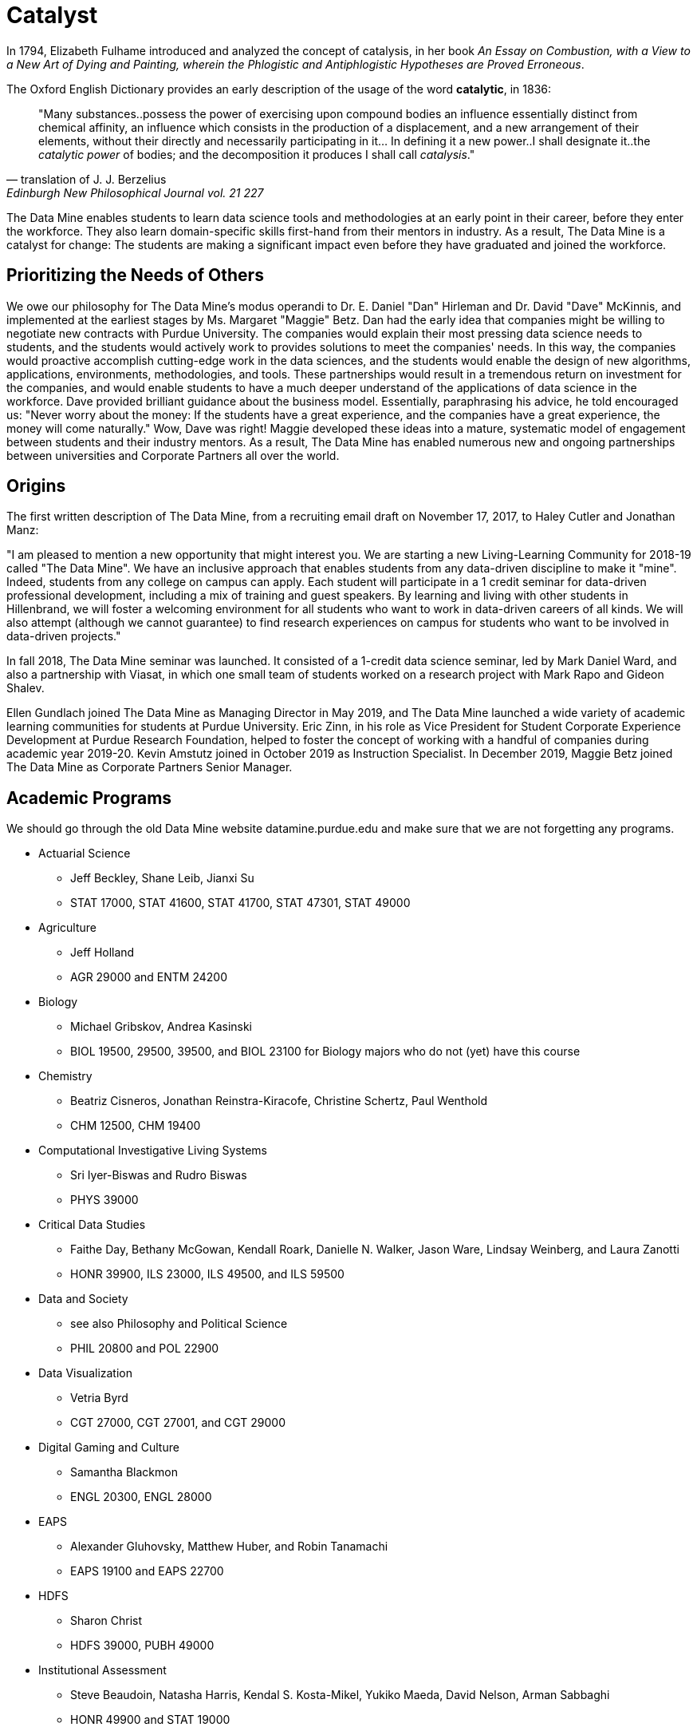 = Catalyst

In 1794, Elizabeth Fulhame introduced and analyzed the concept of catalysis, in her book _An Essay on Combustion, with a View to a New Art of Dying and Painting, wherein the Phlogistic and Antiphlogistic Hypotheses are Proved Erroneous_.

.The Oxford English Dictionary provides an early description of the usage of the word *catalytic*, in 1836:
[quote,translation of J. J. Berzelius,Edinburgh New Philosophical Journal vol. 21 227]
"Many substances..possess the power of exercising upon compound bodies an influence essentially distinct from chemical affinity, an influence which consists in the production of a displacement, and a new arrangement of their elements, without their directly and necessarily participating in it... In defining it a new power..I shall designate it..the _catalytic power_ of bodies; and the decomposition it produces I shall call _catalysis_."

The Data Mine enables students to learn data science tools and methodologies at an early point in their career, before they enter the workforce.  They also learn domain-specific skills first-hand from their mentors in industry.  As a result, The Data Mine is a catalyst for change:  The students are making a significant impact even before they have graduated and joined the workforce.

== Prioritizing the Needs of Others

We owe our philosophy for The Data Mine's modus operandi to Dr. E. Daniel "Dan" Hirleman and Dr. David "Dave" McKinnis, and implemented at the earliest stages by Ms. Margaret "Maggie" Betz.  Dan had the early idea that companies might be willing to negotiate new contracts with Purdue University.  The companies would explain their most pressing data science needs to students, and the students would actively work to provides solutions to meet the companies' needs.  In this way, the companies would proactive accomplish cutting-edge work in the data sciences, and the students would enable the design of new algorithms, applications, environments, methodologies, and tools.  These partnerships would result in a tremendous return on investment for the companies, and would enable students to have a much deeper understand of the applications of data science in the workforce.  Dave provided brilliant guidance about the business model.  Essentially, paraphrasing his advice, he told encouraged us: "Never worry about the money: If the students have a great experience, and the companies have a great experience, the money will come naturally."  Wow, Dave was right!  Maggie developed these ideas into a mature, systematic model of engagement between students and their industry mentors.  As a result, The Data Mine has enabled numerous new and ongoing partnerships between universities and Corporate Partners all over the world.

== Origins

The first written description of The Data Mine, from a recruiting email draft on November 17, 2017, to Haley Cutler and Jonathan Manz:

"I am pleased to mention a new opportunity that might interest you.  We are starting a new Living-Learning Community for 2018-19 called "The Data Mine".  We have an inclusive approach that enables students from any data-driven discipline to make it "mine".  Indeed, students from any college on campus can apply.  Each student will participate in a 1 credit seminar for data-driven professional development, including a mix of training and guest speakers.  By learning and living with other students in Hillenbrand, we will foster a welcoming environment for all students who want to work in data-driven careers of all kinds.  We will also attempt (although we cannot guarantee) to find research experiences on campus for students who want to be involved in data-driven projects."

In fall 2018, The Data Mine seminar was launched.  It consisted of a 1-credit data science seminar, led by Mark Daniel Ward, and also a partnership with Viasat, in which one small team of students worked on a research project with Mark Rapo and Gideon Shalev.

Ellen Gundlach joined The Data Mine as Managing Director in May 2019, and The Data Mine launched a wide variety of academic learning communities for students at Purdue University.  Eric Zinn, in his role as Vice President for Student Corporate Experience Development at Purdue Research Foundation, helped to foster the concept of working with a handful of companies during academic year 2019-20.  Kevin Amstutz joined in October 2019 as Instruction Specialist.  In December 2019, Maggie Betz joined The Data Mine as Corporate Partners Senior Manager.

== Academic Programs

We should go through the old Data Mine website datamine.purdue.edu
and make sure that we are not forgetting any programs.

* Actuarial Science
** Jeff Beckley, Shane Leib, Jianxi Su
** STAT 17000, STAT 41600, STAT 41700, STAT 47301, STAT 49000
* Agriculture
** Jeff Holland
** AGR 29000 and ENTM 24200
* Biology
** Michael Gribskov, Andrea Kasinski
** BIOL 19500, 29500, 39500, and BIOL 23100 for Biology majors who do not (yet) have this course
* Chemistry
** Beatriz Cisneros, Jonathan Reinstra-Kiracofe, Christine Schertz, Paul Wenthold
** CHM 12500, CHM 19400
* Computational Investigative Living Systems
** Sri Iyer-Biswas and Rudro Biswas
** PHYS 39000
* Critical Data Studies
** Faithe Day, Bethany McGowan, Kendall Roark, Danielle N. Walker, Jason Ware, Lindsay Weinberg, and Laura Zanotti
** HONR 39900, ILS 23000, ILS 49500, and ILS 59500
* Data and Society
** see also Philosophy and Political Science
** PHIL 20800 and POL 22900
* Data Visualization
** Vetria Byrd
** CGT 27000, CGT 27001, and CGT 29000
* Digital Gaming and Culture
** Samantha Blackmon
** ENGL 20300, ENGL 28000
* EAPS
** Alexander Gluhovsky, Matthew Huber, and Robin Tanamachi
** EAPS 19100 and EAPS 22700
* HDFS
** Sharon Christ
** HDFS 39000, PUBH 49000
* Institutional Assessment
** Steve Beaudoin, Natasha Harris, Kendal S. Kosta-Mikel, Yukiko Maeda, David Nelson, Arman Sabbaghi
** HONR 49900 and STAT 19000
* Krannert
** Mohammad Rahman and Roy Dejoie
** MGMT 28800 and MGMT 29000
* Nursing
** Qinglan (Priscilla) Ding, Sandra J. (Sandi) Gilpin, Laura Moffat
** NUR 10800, NUR 21801
* Pharmacy
** Amy Childress, Tony Hazbun, Tonglei Li, and JJ Sadler
** GS 29501, GS 39501, and PHRM 49500
* Philosophy
** Michael Flierl, Matthew Kroll, Stephanie Lynn Parrish, Chris Yeomans
** PHIL 12000, POL 30000, SCLA 10100, PHIL 20800
* Political Science
** Jay McCann and Eric Waltenburg
** POL 10100, POL 30000, PHIL 20800, SCLA 10200(15342)
* Physics
** Andy Jung, Rafael Lang, Mia Liu, Danny Milisavljevic
** PHYS 32300, PHYS 32400, and PHYS 39000
* Psychology
** Gregory Francis, Jill Gulker, Jeff Karpicke, Peter Urcuioli
** PSY 12000, PSY 39200
* RCHE
** Po-Ching Delaurentis, Paul Griffin, Lingsong Zhang
** STAT 29000
* Statistics
** Bruce Craig, Alan Friedman, Andy Hirsch, Chuanhai Liu, Vinayak Rao, Michelle Redmond
** STAT 10100, STAT 19000, and STAT 49000
* VIP
** Jan Allebach, Yung-Hsiang Lu, Cyndi Lynch, Nichole Ramirez, Carla Zoltowski
** ECE 17920, ECE 27900, ECE 37900, ECE 47900, ENGR 29600, ENGR 39600, ENGR 49600


== State of The Data Mine

At the time of writing, The Data Mine has 24 employees, more than 1500 undergraduate and graduate students, and more than 80 partnerships with companies and universities... and we are still at the beginning.  In its sixth year of operation, The Data Mine is self-funded and brings millions of dollars of revenue to the university.  

== Art of the Possible




==

Team Members:

Mark Daniel Ward

* Director of The Data Mine, August 2018-September 2023
* Executive Director of The Data Mine, September 2023-present

Ellen Gundlach

* Managing Director of The Data Mine, May 2019-June 2021

Kevin Amstutz

* Instruction Specialist, October 21, 2019-July 2022
* Senior Data Science Instruction Specialist, July 2022-April 2023
* Senior Data Scientist, June 2020-present

Margaret "Maggie" Betz

* Corporate Partners Senior Manager, December 16, 2019-March 2021
* Corporate Partnerships Managing Director, March 2021-present

Justin Gould

* Senior Data Scientist, December 2020-September 2021

Heather Goodwin

* Corporate Partners Senior Manager, July 2021-April 2022

Sarah Rodenbeck

* Senior Data Scientist, July 2021-September 2021

David "Dave" Kotterman

* Managing Director, August 2021-February 2022

David Glass

* Senior Data Scientist, August 2, 2021-June 2022
* Managing Director for Data Science, June 2022-present

Nicole Finley

* Operations Manager, August 2021-April 2022

Rebecca Sharples

* Managing Director of Academic Programs and Outreach, August 2021-October 2023

Kalika "Kali" Lacy

* Associate Research Analyst, October 11, 2021-present

Jamie Baker

* Senior Administrative Assistant, October 2021-May 2022

Naomi Mersinger

* ASL Interpreter and Strategic Initiatives Coordinator, November 15, 2021-present

Shuennhau Chang

* Corporate Partners Senior Manager, January 2022-October 2022

Kimberly "Kim" Rechkemmer

* Senior Program Administration Specialist, April 25, 2022-present

Katherine "Katie" Sanders

* Operations Manager, May 23, 2022-present

Nicholas "Nick" or "Rosey" Rosenorn

* Corporate Partners Technical Specialist, June 1, 2022-March 22, 2024

Jessica Jud

* Senior Manager of Expansion Operations, August 29, 2022-present

Nicholas "Lenny" Lenfestey

* Corporate Partners Technical Specialist, October 17, 2022-present

Emily L Hoeing

* Corporate Partners Advisor, December 5, 2022-present

Elizabeth "Betsy" Satchell

* Senior Administrative Assistant, January 23, 2023-present

Kimie "Kimmie" Casale

* ASL Instructor, March 6, 2023-present

Douglas "Doug" Crabill

* Senior Data Scientist, April 17, 2023-present

Lauren Terese Dalder

* Corporate Partners Advisor, April 19, 2023-present

Cai Shun Chen

* Corporate Partners Technical Specialist, May 15, 2023-present

Joshua "Josh" Winchester

* Data Science Technical Specialist, July 10, 2023-present

Ning "Cindy" Zhou

* Senior Data Science Instructional Specialist, July 17, 2023-present

Gloria Lenfestey

* Research Development Administrator, July 31, 2023-present

Elizabett "Betsy" Hillery

* Principal Business Development Administrator, July 2023-present

Stacey Dunderman

* Lead Program Administration Specialist, August 14, 2023-present

Donald Barnes

* Guest Relations Administrator, August 28, 2023-present

